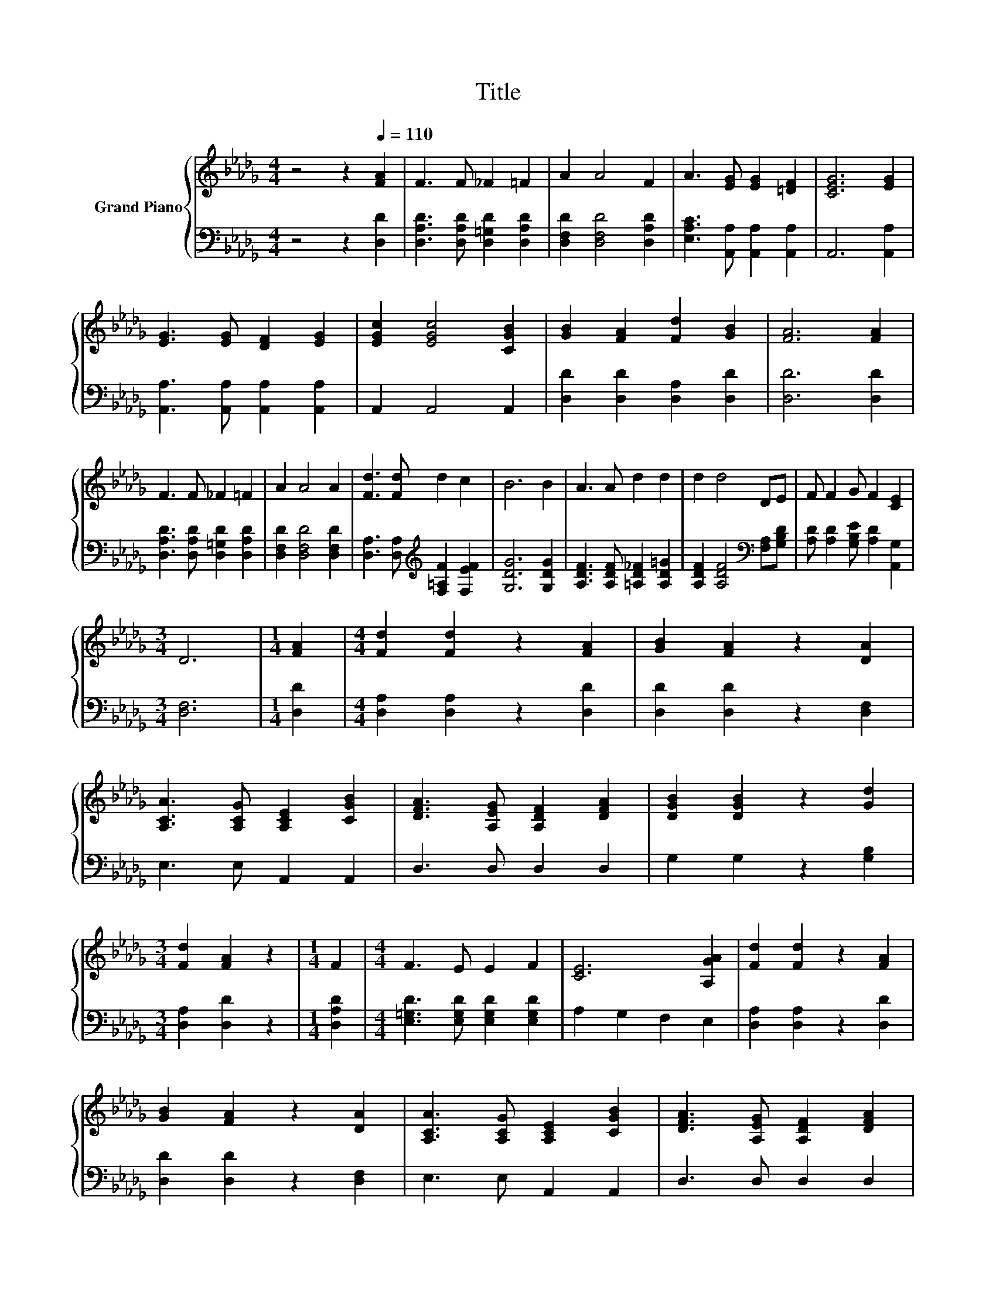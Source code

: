 X:1
T:Title
%%score { 1 | 2 }
L:1/8
M:4/4
K:Db
V:1 treble nm="Grand Piano"
V:2 bass 
V:1
 z4 z2[Q:1/4=110] [FA]2 | F3 F _F2 =F2 | A2 A4 F2 | A3 [EG] [EG]2 [=DF]2 | [CEG]6 [EG]2 | %5
 [EG]3 [EG] [DF]2 [EG]2 | [EGc]2 [EGc]4 [CGB]2 | [GB]2 [FA]2 [Fd]2 [GB]2 | [FA]6 [FA]2 | %9
 F3 F _F2 =F2 | A2 A4 A2 | [Fd]3 [Fd] d2 c2 | B6 B2 | A3 A d2 d2 | d2 d4 DE | F F2 G F2 [CE]2 | %16
[M:3/4] D6 |[M:1/4] [FA]2 |[M:4/4] [Fd]2 [Fd]2 z2 [FA]2 | [GB]2 [FA]2 z2 [DA]2 | %20
 [A,CA]3 [A,CG] [A,CE]2 [CGB]2 | [DFA]3 [A,EG] [A,DF]2 [DFA]2 | [DGB]2 [DGB]2 z2 [Gd]2 | %23
[M:3/4] [Fd]2 [FA]2 z2 |[M:1/4] F2 |[M:4/4] F3 E E2 F2 | [CE]6 [A,GA]2 | [Fd]2 [Fd]2 z2 [FA]2 | %28
 [GB]2 [FA]2 z2 [DA]2 | [A,CA]3 [A,CG] [A,CE]2 [CGB]2 | [DFA]3 [A,EG] [A,DF]2 [DFA]2 | %31
 [DGB]2 [DGB]2 z2 [Gd]2 |[M:3/4] [Fd]2 [FA]2 z2 |[M:1/4] d2 |[M:4/4] d3 d d2 e2 |[M:3/4] [Fd]6 |] %36
V:2
 z4 z2 [D,D]2 | [D,A,D]3 [D,A,D] [D,=G,D]2 [D,A,D]2 | [D,F,D]2 [D,F,D]4 [D,A,D]2 | %3
 [E,A,C]3 [A,,A,] [A,,A,]2 [A,,A,]2 | A,,6 [A,,A,]2 | [A,,A,]3 [A,,A,] [A,,A,]2 [A,,A,]2 | %6
 A,,2 A,,4 A,,2 | [D,D]2 [D,D]2 [D,A,]2 [D,D]2 | [D,D]6 [D,D]2 | %9
 [D,A,D]3 [D,A,D] [D,=G,D]2 [D,A,D]2 | [D,F,D]2 [D,F,D]4 [D,F,D]2 | %11
 [D,A,]3 [D,A,][K:treble] [F,=A,F]2 [F,EF]2 | [G,DG]6 [G,DG]2 | [A,DF]3 [A,DF] [=A,D_F]2 [A,D=G]2 | %14
 [A,DF]2 [A,DF]4[K:bass] [F,A,][G,B,D] | [A,D] [A,D]2 [G,B,E] [A,D]2 [A,,G,]2 |[M:3/4] [D,F,]6 | %17
[M:1/4] [D,D]2 |[M:4/4] [D,A,]2 [D,A,]2 z2 [D,D]2 | [D,D]2 [D,D]2 z2 [D,F,]2 | E,3 E, A,,2 A,,2 | %21
 D,3 D, D,2 D,2 | G,2 G,2 z2 [G,B,]2 |[M:3/4] [D,A,]2 [D,D]2 z2 |[M:1/4] [D,A,D]2 | %25
[M:4/4] [E,=G,D]3 [E,G,D] [E,G,D]2 [E,G,D]2 | A,2 G,2 F,2 E,2 | [D,A,]2 [D,A,]2 z2 [D,D]2 | %28
 [D,D]2 [D,D]2 z2 [D,F,]2 | E,3 E, A,,2 A,,2 | D,3 D, D,2 D,2 | G,2 G,2 z2 [G,B,]2 | %32
[M:3/4] [D,A,]2 [D,D]2 z2 |[M:1/4] [F,A,D]2 | %34
[M:4/4] [F,A,D]3[K:treble] [=G,B,_F] [A,D=F]2[K:bass] [A,,CG]2 |[M:3/4] [D,A,D]6 |] %36

